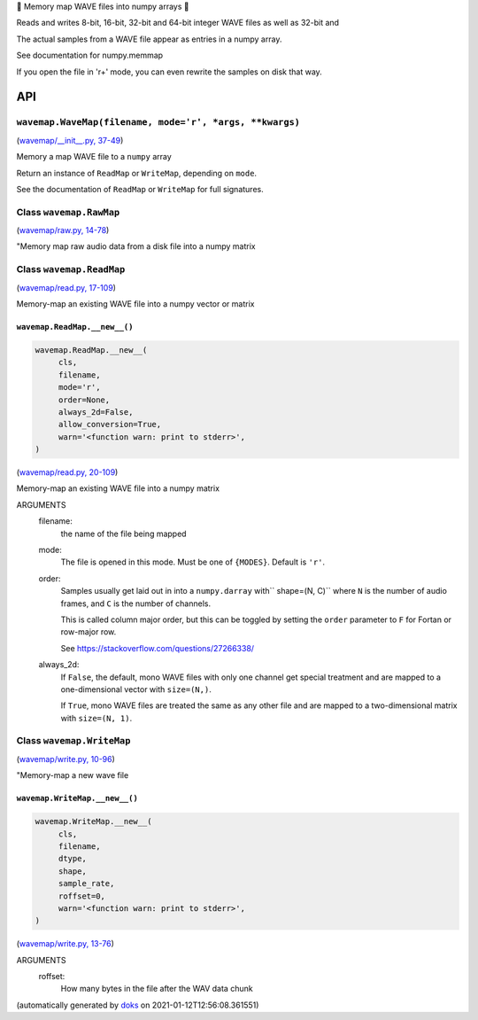 🌊 Memory map WAVE files into numpy arrays 🌊



Reads and writes 8-bit, 16-bit, 32-bit and 64-bit integer WAVE files
as well as 32-bit and

The actual samples from a WAVE file appear as entries in a numpy array.

See documentation for numpy.memmap

If you open the file in 'r+' mode, you can even rewrite the samples on
disk that way.

API
===

``wavemap.WaveMap(filename, mode='r', *args, **kwargs)``
~~~~~~~~~~~~~~~~~~~~~~~~~~~~~~~~~~~~~~~~~~~~~~~~~~~~~~~~

(`wavemap/__init__.py, 37-49 <https://github.com/rec/wavemap/blob/master/wavemap/__init__.py#L37-L49>`_)

Memory a map WAVE file to a ``numpy`` array

Return an instance of ``ReadMap`` or ``WriteMap``, depending on
``mode``.

See the documentation of ``ReadMap`` or ``WriteMap`` for full signatures.

Class ``wavemap.RawMap``
~~~~~~~~~~~~~~~~~~~~~~~~

(`wavemap/raw.py, 14-78 <https://github.com/rec/wavemap/blob/master/wavemap/raw.py#L14-L78>`_)

"Memory map raw audio data from a disk file into a numpy matrix

Class ``wavemap.ReadMap``
~~~~~~~~~~~~~~~~~~~~~~~~~

(`wavemap/read.py, 17-109 <https://github.com/rec/wavemap/blob/master/wavemap/read.py#L17-L109>`_)

Memory-map an existing WAVE file into a numpy vector or matrix

``wavemap.ReadMap.__new__()``
_____________________________

.. code-block:: python

  wavemap.ReadMap.__new__(
       cls,
       filename,
       mode='r',
       order=None,
       always_2d=False,
       allow_conversion=True,
       warn='<function warn: print to stderr>',
  )

(`wavemap/read.py, 20-109 <https://github.com/rec/wavemap/blob/master/wavemap/read.py#L20-L109>`_)

Memory-map an existing WAVE file into a numpy matrix

ARGUMENTS
  filename:
    the name of the file being mapped

  mode:
    The file is opened in this mode.  Must be one of ``{MODES}``.
    Default is ``'r'``.

  order:
    Samples usually get laid out in into a ``numpy.darray`` with``
    shape=(N, C)`` where ``N`` is the number of audio frames, and ``C`` is
    the number of channels.

    This is called column major order, but this can be toggled by
    setting the ``order`` parameter to ``F`` for Fortan or row-major row.

    See https://stackoverflow.com/questions/27266338/

  always_2d:
    If ``False``, the default, mono WAVE files with only one channel
    get special treatment and are mapped to a one-dimensional vector
    with ``size=(N,)``.

    If ``True``, mono WAVE files are treated the same as any other file
    and are mapped to a two-dimensional matrix with ``size=(N, 1)``.

Class ``wavemap.WriteMap``
~~~~~~~~~~~~~~~~~~~~~~~~~~

(`wavemap/write.py, 10-96 <https://github.com/rec/wavemap/blob/master/wavemap/write.py#L10-L96>`_)

"Memory-map a new wave file

``wavemap.WriteMap.__new__()``
______________________________

.. code-block:: python

  wavemap.WriteMap.__new__(
       cls,
       filename,
       dtype,
       shape,
       sample_rate,
       roffset=0,
       warn='<function warn: print to stderr>',
  )

(`wavemap/write.py, 13-76 <https://github.com/rec/wavemap/blob/master/wavemap/write.py#L13-L76>`_)

ARGUMENTS
  roffset:
    How many bytes in the file after the WAV data chunk

(automatically generated by `doks <https://github.com/rec/doks/>`_ on 2021-01-12T12:56:08.361551)
